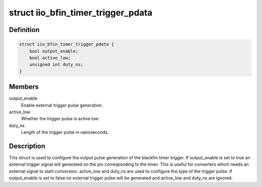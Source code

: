 .. -*- coding: utf-8; mode: rst -*-
.. src-file: drivers/staging/iio/trigger/iio-trig-bfin-timer.h

.. _`iio_bfin_timer_trigger_pdata`:

struct iio_bfin_timer_trigger_pdata
===================================

.. c:type:: struct iio_bfin_timer_trigger_pdata

    timer trigger platform data

.. _`iio_bfin_timer_trigger_pdata.definition`:

Definition
----------

.. code-block:: c

    struct iio_bfin_timer_trigger_pdata {
        bool output_enable;
        bool active_low;
        unsigned int duty_ns;
    }

.. _`iio_bfin_timer_trigger_pdata.members`:

Members
-------

output_enable
    Enable external trigger pulse generation.

active_low
    Whether the trigger pulse is active low.

duty_ns
    Length of the trigger pulse in nanoseconds.

.. _`iio_bfin_timer_trigger_pdata.description`:

Description
-----------

This struct is used to configure the output pulse generation of the blackfin
timer trigger. If output_enable is set to true an external trigger signal
will generated on the pin corresponding to the timer. This is useful for
converters which needs an external signal to start conversion. active_low and
duty_ns are used to configure the type of the trigger pulse. If output_enable
is set to false no external trigger pulse will be generated and active_low
and duty_ns are ignored.

.. This file was automatic generated / don't edit.

